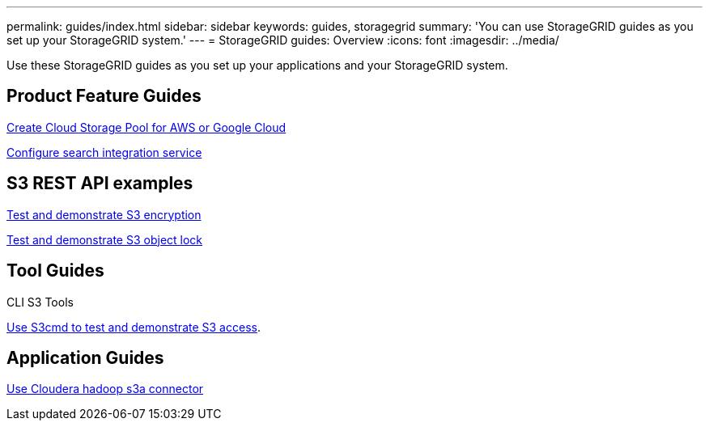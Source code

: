 ---
permalink: guides/index.html
sidebar: sidebar
keywords: guides, storagegrid
summary: 'You can use StorageGRID guides as you set up your StorageGRID system.'
---
= StorageGRID guides: Overview
:icons: font
:imagesdir: ../media/

[.lead]
Use these StorageGRID guides as you set up your applications and your StorageGRID system.

== Product Feature Guides

xref:../guides/create-cloud-storage-pool-aws-google-cloud.adoc[Create Cloud Storage Pool for AWS or Google Cloud]

xref:../guides/storagegrid-search-integration-service.adoc[Configure search integration service]

== S3 REST API examples 

xref:../guides/test-demonstrate-S3-encryption.adoc[Test and demonstrate S3 encryption]

xref:../guides/test-demonstrate-S3-object-lock.adoc[Test and demonstrate S3 object lock]

== Tool Guides

CLI S3 Tools

xref:../guides/use-S3cmd-test-demonstrate-S3-access.adoc[Use S3cmd to test and demonstrate S3 access].

== Application Guides

xref:../guides/use-cloudera-hadoop-s3a-connector.adoc.adoc[Use Cloudera hadoop s3a connector]
